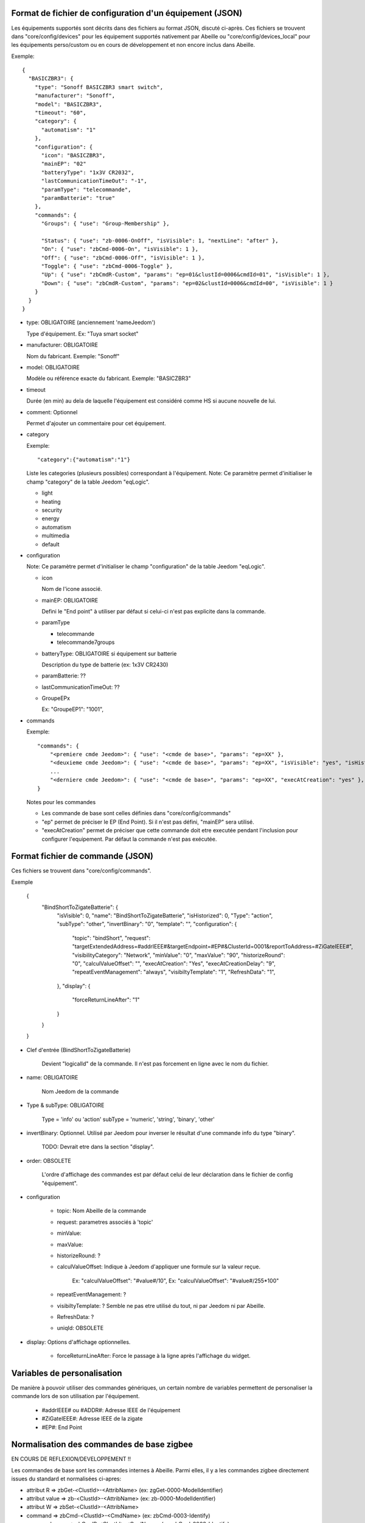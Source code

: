 Format de fichier de configuration d'un équipement (JSON)
---------------------------------------------------------

Les équipements supportés sont décrits dans des fichiers au format JSON, discuté ci-après.
Ces fichiers se trouvent dans "core/config/devices" pour les équipement supportés nativement par Abeille ou "core/config/devices_local" pour les équipements perso/custom ou en cours de développement et non encore inclus dans Abeille.

Exemple::

  {
    "BASICZBR3": {
      "type": "Sonoff BASICZBR3 smart switch",
      "manufacturer": "Sonoff",
      "model": "BASICZBR3",
      "timeout": "60",
      "category": {
        "automatism": "1"
      },
      "configuration": {
        "icon": "BASICZBR3",
        "mainEP": "02"
        "batteryType": "1x3V CR2032",
        "lastCommunicationTimeOut": "-1",
        "paramType": "telecommande",
        "paramBatterie": "true"
      },
      "commands": {
        "Groups": { "use": "Group-Membership" },

        "Status": { "use": "zb-0006-OnOff", "isVisible": 1, "nextLine": "after" },
        "On": { "use": "zbCmd-0006-On", "isVisible": 1 },
        "Off": { "use": "zbCmd-0006-Off", "isVisible": 1 },
        "Toggle": { "use": "zbCmd-0006-Toggle" },
        "Up": { "use": "zbCmdR-Custom", "params": "ep=01&clustId=0006&cmdId=01", "isVisible": 1 },
        "Down": { "use": "zbCmdR-Custom", "params": "ep=02&clustId=0006&cmdId=00", "isVisible": 1 }
      }
    }
  }

* type: OBLIGATOIRE (anciennement 'nameJeedom')

  Type d'équipement. Ex: "Tuya smart socket"
* manufacturer: OBLIGATOIRE

  Nom du fabricant.
  Exemple: "Sonoff"
* model: OBLIGATOIRE

  Modèle ou référence exacte du fabricant. Exemple: "BASICZBR3"
* timeout

  Durée (en min) au dela de laquelle l'équipement est considéré comme HS si aucune nouvelle de lui.

* comment: Optionnel

  Permet d'ajouter un commentaire pour cet équipement.
* category

  Exemple::

  "category":{"automatism":"1"}

  Liste les categories (plusieurs possibles) correspondant à l'équipement.
  Note: Ce paramètre permet d'initialiser le champ "category" de la table Jeedom "eqLogic".

  - light
  - heating
  - security
  - energy
  - automatism
  - multimedia
  - default
* configuration

  Note: Ce paramètre permet d'initialiser le champ "configuration" de la table Jeedom "eqLogic".

  - icon

    Nom de l'icone associé.
  - mainEP: OBLIGATOIRE

    Defini le "End point" à utiliser par défaut si celui-ci n'est pas explicite dans la commande.
  - paramType

    - telecommande
    - telecommande7groups
  - batteryType: OBLIGATOIRE si équipement sur batterie

    Description du type de batterie (ex: 1x3V CR2430)
  - paramBatterie: ??
  - lastCommunicationTimeOut: ??
  - GroupeEPx

    Ex: "GroupeEP1": "1001",

* commands

  Exemple::

    "commands": {
        "<premiere cmde Jeedom>": { "use": "<cmde de base>", "params": "ep=XX" },
        "<deuxieme cmde Jeedom>": { "use": "<cmde de base>", "params": "ep=XX", "isVisible": "yes", "isHistorized": "yes" },
        ...
        "<derniere cmde Jeedom>": { "use": "<cmde de base>", "params": "ep=XX", "execAtCreation": "yes" },
    }

  Notes pour les commandes

  - Les commande de base sont celles définies dans "core/config/commands"
  - "ep" permet de préciser le EP (End Point). Si il n'est pas défini, "mainEP" sera utilisé.
  - "execAtCreation" permet de préciser que cette commande doit etre executée pendant l'inclusion pour configurer l'equipement.
    Par défaut la commande n'est pas exécutée.

Format fichier de commande (JSON)
---------------------------------

Ces fichiers se trouvent dans "core/config/commands".

Exemple

  {
    "BindShortToZigateBatterie": {
      "isVisible": 0,
      "name": "BindShortToZigateBatterie",
      "isHistorized": 0,
      "Type": "action",
      "subType": "other",
      "invertBinary": "0",
      "template": "",
      "configuration": {
        "topic": "bindShort",
        "request": "targetExtendedAddress=#addrIEEE#&targetEndpoint=#EP#&ClusterId=0001&reportToAddress=#ZiGateIEEE#",
        "visibilityCategory": "Network",
        "minValue": "0",
        "maxValue": "90",
        "historizeRound": "0",
        "calculValueOffset": "",
        "execAtCreation": "Yes",
        "execAtCreationDelay": "9",
        "repeatEventManagement": "always",
        "visibiltyTemplate": "1",
        "RefreshData": "1",
      },
      "display": {
        "forceReturnLineAfter": "1"
      }
    }
  }

* Clef d'entrée (BindShortToZigateBatterie)

    Devient "logicalId" de la commande. Il n'est pas forcement en ligne avec le nom du fichier.

* name: OBLIGATOIRE

    Nom Jeedom de la commande

* Type & subType: OBLIGATOIRE

    Type = 'info' ou 'action'
    subType = 'numeric', 'string', 'binary', 'other'
* invertBinary: Optionnel. Utilisé par Jeedom pour inverser le résultat d'une commande info du type "binary".

    TODO: Devrait etre dans la section "display".
* order: OBSOLETE

    L'ordre d'affichage des commandes est par défaut celui de leur déclaration dans le fichier de config "équipement".
* configuration

    - topic: Nom Abeille de la commande
    - request: parametres associés à 'topic'
    - minValue:
    - maxValue:
    - historizeRound: ?
    - calculValueOffset: Indique à Jeedom d'appliquer une formule sur la valeur reçue.

        Ex: "calculValueOffset": "#value#/10",
        Ex: "calculValueOffset": "#value#/255*100"
    - repeatEventManagement: ?
    - visibiltyTemplate: ? Semble ne pas etre utilisé du tout, ni par Jeedom ni par Abeille.
    - RefreshData: ?
    - uniqId: OBSOLETE
* display: Options d'affichage optionnelles.

    * forceReturnLineAfter: Force le passage à la ligne après l'affichage du widget.

Variables de personalisation
----------------------------

De manière à pouvoir utiliser des commandes génériques, un certain nombre de variables permettent de personaliser la commande lors de son utilisation par l'équipement.

 - #addrIEEE# ou #ADDR#: Adresse IEEE de l'équipement
 - #ZiGateIEEE#: Adresse IEEE de la zigate
 - #EP#: End Point

Normalisation des commandes de base zigbee
------------------------------------------

EN COURS DE REFLEXION/DEVELOPPEMENT !!

Les commandes de base sont les commandes internes à Abeille.
Parmi elles, il y a les commandes zigbee directement issues du standard et normalisées ci-apres:

- attribut R => zbGet-<ClustId>-<AttribName> (ex: zgGet-0000-ModelIdentifier)
- attribut value => zb-<ClustId>-<AttribName> (ex: zb-0000-ModelIdentifier)
- attribut W => zbSet-<ClustId>-<AttribName>
- command => zbCmd-<ClustId>-<CmdName> (ex: zbCmd-0003-Identify)
- command reçue => zbCmdR-<ClustId>-<CmdName> (ex: zbCmd-0003-Identify)
